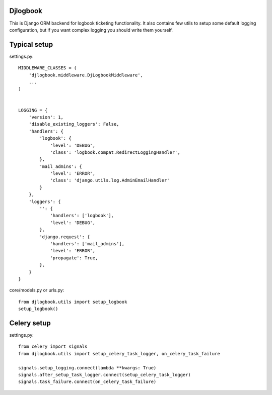 Djlogbook
=========

This is Django ORM backend for logbook ticketing functionality. It
also contains few utils to setup some default logging configuration,
but if you want complex logging you should write them yourself.

Typical setup
=============

settings.py::

    MIDDLEWARE_CLASSES = (
        'djlogbook.middleware.DjLogbookMiddleware',
        ...
    )


    LOGGING = {
        'version': 1,
        'disable_existing_loggers': False,
        'handlers': {
            'logbook': {
                'level': 'DEBUG',
                'class': 'logbook.compat.RedirectLoggingHandler',
            },
            'mail_admins': {
                'level': 'ERROR',
                'class': 'django.utils.log.AdminEmailHandler'
            }
        },
        'loggers': {
            '': {
                'handlers': ['logbook'],
                'level': 'DEBUG',
            },
            'django.request': {
                'handlers': ['mail_admins'],
                'level': 'ERROR',
                'propagate': True,
            },
        }
    }

core/models.py or urls.py::

    from djlogbook.utils import setup_logbook
    setup_logbook()

Celery setup
============

settings.py::

    from celery import signals
    from djlogbook.utils import setup_celery_task_logger, on_celery_task_failure

    signals.setup_logging.connect(lambda **kwargs: True)
    signals.after_setup_task_logger.connect(setup_celery_task_logger)
    signals.task_failure.connect(on_celery_task_failure)
